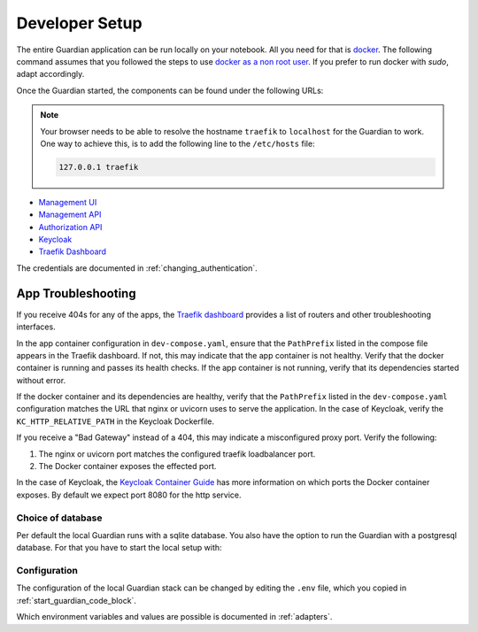 .. Copyright (C) 2023 Univention GmbH
..
.. SPDX-License-Identifier: AGPL-3.0-only

***************
Developer Setup
***************

The entire Guardian application can be run locally on your notebook.
All you need for that is `docker <https://docs.docker.com/engine/install/ubuntu/>`_.
The following command assumes that you followed the steps to use `docker as a non root user <https://docs.docker.com/engine/install/linux-postinstall/>`_.
If you prefer to run docker with *sudo*, adapt accordingly.

.. _start_guardian_code_block:

.. code-block:: bash
   :caption: Start Guardian stack on :guilabel:`HOST`

   cp .env.example .env  # Only needs to be done once.
   ./dev-run

Once the Guardian started, the components can be found under the following URLs:

.. note::

   Your browser needs to be able to resolve the hostname ``traefik`` to ``localhost`` for the Guardian to work.
   One way to achieve this, is to add the following line to the ``/etc/hosts`` file:

   .. code-block::

      127.0.0.1 traefik

* `Management UI <http://localhost/univention/guardian/management-ui>`_
* `Management API <http://localhost/guardian/management/docs>`_
* `Authorization API <http://localhost/guardian/authorization/docs>`_
* `Keycloak <http://traefik/guardian/keycloak>`_
* `Traefik Dashboard <http://traefik:8888/dashboard/>`_

The credentials are documented in :ref:`changing_authentication`.

App Troubleshooting
-------------------

If you receive 404s for any of the apps,
the `Traefik dashboard <http://traefik:8888/dashboard/#/http/routers>`_
provides a list of routers and other troubleshooting interfaces.

In the app container configuration in ``dev-compose.yaml``,
ensure that the ``PathPrefix`` listed in the compose file appears in the Traefik dashboard.
If not, this may indicate that the app container is not healthy.
Verify that the docker container is running and passes its health checks.
If the app container is not running,
verify that its dependencies started without error.

If the docker container and its dependencies are healthy,
verify that the ``PathPrefix`` listed in the ``dev-compose.yaml`` configuration matches the URL that nginx or uvicorn uses to serve the application.
In the case of Keycloak,
verify the ``KC_HTTP_RELATIVE_PATH`` in the Keycloak Dockerfile.

If you receive a "Bad Gateway" instead of a 404,
this may indicate a misconfigured proxy port.
Verify the following:

1. The nginx or uvicorn port matches the configured traefik loadbalancer port.
2. The Docker container exposes the effected port.

In the case of Keycloak,
the `Keycloak Container Guide <https://www.keycloak.org/server/containers#_starting_the_optimized_keycloak_container_image>`_
has more information on which ports the Docker container exposes.
By default we expect port 8080 for the http service.

Choice of database
==================

Per default the local Guardian runs with a sqlite database.
You also have the option to run the Guardian with a postgresql database.
For that you have to start the local setup with:

.. code-block:: bash
   :caption: Start Guardian stack with Postgresql on :guilabel:`HOST`

   ./dev-run --postgres

Configuration
=============

The configuration of the local Guardian stack can be changed by editing the ``.env`` file,
which you copied in :ref:`start_guardian_code_block`.

Which environment variables and values are possible is documented in :ref:`adapters`.
